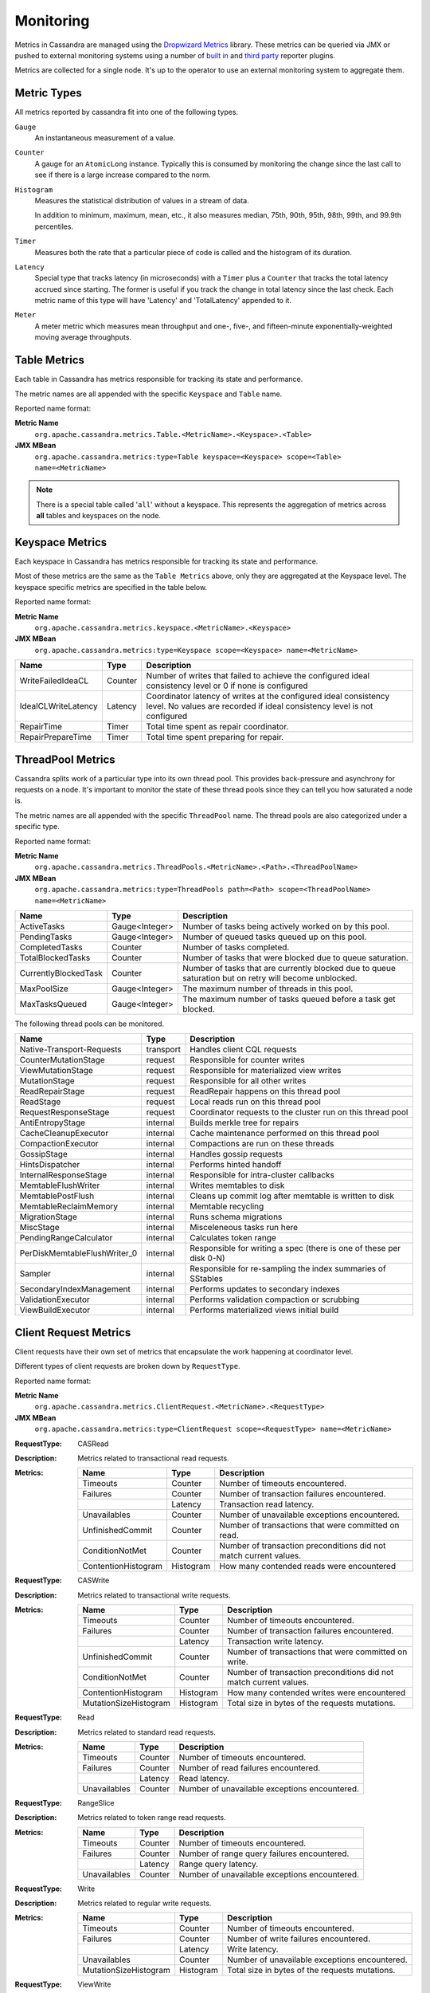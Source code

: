 .. Licensed to the Apache Software Foundation (ASF) under one
.. or more contributor license agreements.  See the NOTICE file
.. distributed with this work for additional information
.. regarding copyright ownership.  The ASF licenses this file
.. to you under the Apache License, Version 2.0 (the
.. "License"); you may not use this file except in compliance
.. with the License.  You may obtain a copy of the License at
..
..     http://www.apache.org/licenses/LICENSE-2.0
..
.. Unless required by applicable law or agreed to in writing, software
.. distributed under the License is distributed on an "AS IS" BASIS,
.. WITHOUT WARRANTIES OR CONDITIONS OF ANY KIND, either express or implied.
.. See the License for the specific language governing permissions and
.. limitations under the License.

.. highlight:: none

.. _monitoring-metrics:

Monitoring
----------

Metrics in Cassandra are managed using the `Dropwizard Metrics <http://metrics.dropwizard.io>`__ library. These metrics
can be queried via JMX or pushed to external monitoring systems using a number of `built in
<http://metrics.dropwizard.io/3.1.0/getting-started/#other-reporting>`__ and `third party
<http://metrics.dropwizard.io/3.1.0/manual/third-party/>`__ reporter plugins.

Metrics are collected for a single node. It's up to the operator to use an external monitoring system to aggregate them.

Metric Types
^^^^^^^^^^^^
All metrics reported by cassandra fit into one of the following types.

``Gauge``
    An instantaneous measurement of a value.

``Counter``
    A gauge for an ``AtomicLong`` instance. Typically this is consumed by monitoring the change since the last call to
    see if there is a large increase compared to the norm.

``Histogram``
    Measures the statistical distribution of values in a stream of data.

    In addition to minimum, maximum, mean, etc., it also measures median, 75th, 90th, 95th, 98th, 99th, and 99.9th
    percentiles.

``Timer``
    Measures both the rate that a particular piece of code is called and the histogram of its duration.

``Latency``
    Special type that tracks latency (in microseconds) with a ``Timer`` plus a ``Counter`` that tracks the total latency
    accrued since starting. The former is useful if you track the change in total latency since the last check. Each
    metric name of this type will have 'Latency' and 'TotalLatency' appended to it.

``Meter``
    A meter metric which measures mean throughput and one-, five-, and fifteen-minute exponentially-weighted moving
    average throughputs.

.. _table-metrics:

Table Metrics
^^^^^^^^^^^^^

Each table in Cassandra has metrics responsible for tracking its state and performance.

The metric names are all appended with the specific ``Keyspace`` and ``Table`` name.

Reported name format:

**Metric Name**
    ``org.apache.cassandra.metrics.Table.<MetricName>.<Keyspace>.<Table>``

**JMX MBean**
    ``org.apache.cassandra.metrics:type=Table keyspace=<Keyspace> scope=<Table> name=<MetricName>``

.. NOTE::
    There is a special table called '``all``' without a keyspace. This represents the aggregation of metrics across
    **all** tables and keyspaces on the node.


=============================================== ============== ===========
Name                                            Type           Description
=============================================== ============== ===========
MemtableOnHeapSize                              Gauge<Long>    Total amount of data stored in the memtable that resides **on**-heap, including column related overhead and partitions overwritten.
MemtableOffHeapSize                             Gauge<Long>    Total amount of data stored in the memtable that resides **off**-heap, including column related overhead and partitions overwritten.
MemtableLiveDataSize                            Gauge<Long>    Total amount of live data stored in the memtable, excluding any data structure overhead.
AllMemtablesOnHeapSize                          Gauge<Long>    Total amount of data stored in the memtables (2i and pending flush memtables included) that resides **on**-heap.
AllMemtablesOffHeapSize                         Gauge<Long>    Total amount of data stored in the memtables (2i and pending flush memtables included) that resides **off**-heap.
AllMemtablesLiveDataSize                        Gauge<Long>    Total amount of live data stored in the memtables (2i and pending flush memtables included) that resides off-heap, excluding any data structure overhead.
MemtableColumnsCount                            Gauge<Long>    Total number of columns present in the memtable.
MemtableSwitchCount                             Counter        Number of times flush has resulted in the memtable being switched out.
CompressionRatio                                Gauge<Double>  Current compression ratio for all SSTables.
EstimatedPartitionSizeHistogram                 Gauge<long[]>  Histogram of estimated partition size (in bytes).
EstimatedPartitionCount                         Gauge<Long>    Approximate number of keys in table.
EstimatedColumnCountHistogram                   Gauge<long[]>  Histogram of estimated number of columns.
SSTablesPerReadHistogram                        Histogram      Histogram of the number of sstable data files accessed per single partition read. SSTables skipped due to Bloom Filters, min-max key or partition index lookup are not taken into acoount.
ReadLatency                                     Latency        Local read latency for this table.
RangeLatency                                    Latency        Local range scan latency for this table.
WriteLatency                                    Latency        Local write latency for this table.
CoordinatorReadLatency                          Timer          Coordinator read latency for this table.
CoordinatorWriteLatency                         Timer          Coordinator write latency for this table.
CoordinatorScanLatency                          Timer          Coordinator range scan latency for this table.
PendingFlushes                                  Counter        Estimated number of flush tasks pending for this table.
BytesFlushed                                    Counter        Total number of bytes flushed since server [re]start.
CompactionBytesWritten                          Counter        Total number of bytes written by compaction since server [re]start.
PendingCompactions                              Gauge<Integer> Estimate of number of pending compactions for this table.
LiveSSTableCount                                Gauge<Integer> Number of SSTables on disk for this table.
LiveDiskSpaceUsed                               Counter        Disk space used by SSTables belonging to this table (in bytes).
TotalDiskSpaceUsed                              Counter        Total disk space used by SSTables belonging to this table, including obsolete ones waiting to be GC'd.
MinPartitionSize                                Gauge<Long>    Size of the smallest compacted partition (in bytes).
MaxPartitionSize                                Gauge<Long>    Size of the largest compacted partition (in bytes).
MeanPartitionSize                               Gauge<Long>    Size of the average compacted partition (in bytes).
BloomFilterFalsePositives                       Gauge<Long>    Number of false positives on table's bloom filter.
BloomFilterFalseRatio                           Gauge<Double>  False positive ratio of table's bloom filter.
BloomFilterDiskSpaceUsed                        Gauge<Long>    Disk space used by bloom filter (in bytes).
BloomFilterOffHeapMemoryUsed                    Gauge<Long>    Off-heap memory used by bloom filter.
IndexSummaryOffHeapMemoryUsed                   Gauge<Long>    Off-heap memory used by index summary.
CompressionMetadataOffHeapMemoryUsed            Gauge<Long>    Off-heap memory used by compression meta data.
KeyCacheHitRate                                 Gauge<Double>  Key cache hit rate for this table.
TombstoneScannedHistogram                       Histogram      Histogram of tombstones scanned in queries on this table.
LiveScannedHistogram                            Histogram      Histogram of live cells scanned in queries on this table.
ColUpdateTimeDeltaHistogram                     Histogram      Histogram of column update time delta on this table.
ViewLockAcquireTime                             Timer          Time taken acquiring a partition lock for materialized view updates on this table.
ViewReadTime                                    Timer          Time taken during the local read of a materialized view update.
TrueSnapshotsSize                               Gauge<Long>    Disk space used by snapshots of this table including all SSTable components.
RowCacheHitOutOfRange                           Counter        Number of table row cache hits that do not satisfy the query filter, thus went to disk.
RowCacheHit                                     Counter        Number of table row cache hits.
RowCacheMiss                                    Counter        Number of table row cache misses.
CasPrepare                                      Latency        Latency of paxos prepare round.
CasPropose                                      Latency        Latency of paxos propose round.
CasCommit                                       Latency        Latency of paxos commit round.
PercentRepaired                                 Gauge<Double>  Percent of table data that is repaired on disk.
BytesRepaired                                   Gauge<Long>    Size of table data repaired on disk
BytesUnrepaired                                 Gauge<Long>    Size of table data unrepaired on disk
BytesPendingRepair                              Gauge<Long>    Size of table data isolated for an ongoing incremental repair
SpeculativeRetries                              Counter        Number of times speculative retries were sent for this table.
SpeculativeFailedRetries                        Counter        Number of speculative retries that failed to prevent a timeout
SpeculativeInsufficientReplicas                 Counter        Number of speculative retries that couldn't be attempted due to lack of replicas
SpeculativeSampleLatencyNanos                   Gauge<Long>    Number of nanoseconds to wait before speculation is attempted. Value may be statically configured or updated periodically based on coordinator latency.
WaitingOnFreeMemtableSpace                      Histogram      Histogram of time spent waiting for free memtable space, either on- or off-heap.
DroppedMutations                                Counter        Number of dropped mutations on this table.
AnticompactionTime                              Timer          Time spent anticompacting before a consistent repair.
ValidationTime                                  Timer          Time spent doing validation compaction during repair.
SyncTime                                        Timer          Time spent doing streaming during repair.
BytesValidated                                  Histogram      Histogram over the amount of bytes read during validation.
PartitionsValidated                             Histogram      Histogram over the number of partitions read during validation.
BytesAnticompacted                              Counter        How many bytes we anticompacted.
BytesMutatedAnticompaction                      Counter        How many bytes we avoided anticompacting because the sstable was fully contained in the repaired range.
MutatedAnticompactionGauge                      Gauge<Double>  Ratio of bytes mutated vs total bytes repaired.
ReadRepairRequests                              Meter          Throughput for mutations generated by read-repair.
ShortReadProtectionRequests                     Meter          Throughput for requests to get extra rows during short read protection.
ReplicaFilteringProtectionRequests              Meter          Throughput for row completion requests during replica filtering protection.
ReplicaFilteringProtectionRowsCachedPerQuery    Histogram      Histogram of the number of rows cached per query when replica filtering protection is engaged.
============================================    ============== ===========

Keyspace Metrics
^^^^^^^^^^^^^^^^
Each keyspace in Cassandra has metrics responsible for tracking its state and performance.

Most of these metrics are the same as the ``Table Metrics`` above, only they are aggregated at the Keyspace level. The keyspace specific metrics are specified in the table below.

Reported name format:

**Metric Name**
    ``org.apache.cassandra.metrics.keyspace.<MetricName>.<Keyspace>``

**JMX MBean**
    ``org.apache.cassandra.metrics:type=Keyspace scope=<Keyspace> name=<MetricName>``


======================================= ============== ===========
Name                                    Type           Description
======================================= ============== ===========
WriteFailedIdeaCL                       Counter        Number of writes that failed to achieve the configured ideal consistency level or 0 if none is configured
IdealCLWriteLatency                     Latency        Coordinator latency of writes at the configured ideal consistency level. No values are recorded if ideal consistency level is not configured
RepairTime                              Timer          Total time spent as repair coordinator.
RepairPrepareTime                       Timer          Total time spent preparing for repair.
======================================= ============== ===========

ThreadPool Metrics
^^^^^^^^^^^^^^^^^^

Cassandra splits work of a particular type into its own thread pool.  This provides back-pressure and asynchrony for
requests on a node.  It's important to monitor the state of these thread pools since they can tell you how saturated a
node is.

The metric names are all appended with the specific ``ThreadPool`` name.  The thread pools are also categorized under a
specific type.

Reported name format:

**Metric Name**
    ``org.apache.cassandra.metrics.ThreadPools.<MetricName>.<Path>.<ThreadPoolName>``

**JMX MBean**
    ``org.apache.cassandra.metrics:type=ThreadPools path=<Path> scope=<ThreadPoolName> name=<MetricName>``

===================== ============== ===========
Name                  Type           Description
===================== ============== ===========
ActiveTasks           Gauge<Integer> Number of tasks being actively worked on by this pool.
PendingTasks          Gauge<Integer> Number of queued tasks queued up on this pool.
CompletedTasks        Counter        Number of tasks completed.
TotalBlockedTasks     Counter        Number of tasks that were blocked due to queue saturation.
CurrentlyBlockedTask  Counter        Number of tasks that are currently blocked due to queue saturation but on retry will become unblocked.
MaxPoolSize           Gauge<Integer> The maximum number of threads in this pool.
MaxTasksQueued        Gauge<Integer> The maximum number of tasks queued before a task get blocked.
===================== ============== ===========

The following thread pools can be monitored.

============================ ============== ===========
Name                         Type           Description
============================ ============== ===========
Native-Transport-Requests    transport      Handles client CQL requests
CounterMutationStage         request        Responsible for counter writes
ViewMutationStage            request        Responsible for materialized view writes
MutationStage                request        Responsible for all other writes
ReadRepairStage              request        ReadRepair happens on this thread pool
ReadStage                    request        Local reads run on this thread pool
RequestResponseStage         request        Coordinator requests to the cluster run on this thread pool
AntiEntropyStage             internal       Builds merkle tree for repairs
CacheCleanupExecutor         internal       Cache maintenance performed on this thread pool
CompactionExecutor           internal       Compactions are run on these threads
GossipStage                  internal       Handles gossip requests
HintsDispatcher              internal       Performs hinted handoff
InternalResponseStage        internal       Responsible for intra-cluster callbacks
MemtableFlushWriter          internal       Writes memtables to disk
MemtablePostFlush            internal       Cleans up commit log after memtable is written to disk
MemtableReclaimMemory        internal       Memtable recycling
MigrationStage               internal       Runs schema migrations
MiscStage                    internal       Misceleneous tasks run here
PendingRangeCalculator       internal       Calculates token range
PerDiskMemtableFlushWriter_0 internal       Responsible for writing a spec (there is one of these per disk 0-N)
Sampler                      internal       Responsible for re-sampling the index summaries of SStables
SecondaryIndexManagement     internal       Performs updates to secondary indexes
ValidationExecutor           internal       Performs validation compaction or scrubbing
ViewBuildExecutor            internal       Performs materialized views initial build
============================ ============== ===========

.. |nbsp| unicode:: 0xA0 .. nonbreaking space

Client Request Metrics
^^^^^^^^^^^^^^^^^^^^^^

Client requests have their own set of metrics that encapsulate the work happening at coordinator level.

Different types of client requests are broken down by ``RequestType``.

Reported name format:

**Metric Name**
    ``org.apache.cassandra.metrics.ClientRequest.<MetricName>.<RequestType>``

**JMX MBean**
    ``org.apache.cassandra.metrics:type=ClientRequest scope=<RequestType> name=<MetricName>``


:RequestType: CASRead
:Description: Metrics related to transactional read requests.
:Metrics:
    ===================== ============== =============================================================
    Name                  Type           Description
    ===================== ============== =============================================================
    Timeouts              Counter        Number of timeouts encountered.
    Failures              Counter        Number of transaction failures encountered.
    |nbsp|                Latency        Transaction read latency.
    Unavailables          Counter        Number of unavailable exceptions encountered.
    UnfinishedCommit      Counter        Number of transactions that were committed on read.
    ConditionNotMet       Counter        Number of transaction preconditions did not match current values.
    ContentionHistogram   Histogram      How many contended reads were encountered
    ===================== ============== =============================================================

:RequestType: CASWrite
:Description: Metrics related to transactional write requests.
:Metrics:
    ===================== ============== =============================================================
    Name                  Type           Description
    ===================== ============== =============================================================
    Timeouts              Counter        Number of timeouts encountered.
    Failures              Counter        Number of transaction failures encountered.
    |nbsp|                Latency        Transaction write latency.
    UnfinishedCommit      Counter        Number of transactions that were committed on write.
    ConditionNotMet       Counter        Number of transaction preconditions did not match current values.
    ContentionHistogram   Histogram      How many contended writes were encountered
    MutationSizeHistogram Histogram      Total size in bytes of the requests mutations.
    ===================== ============== =============================================================


:RequestType: Read
:Description: Metrics related to standard read requests.
:Metrics:
    ===================== ============== =============================================================
    Name                  Type           Description
    ===================== ============== =============================================================
    Timeouts              Counter        Number of timeouts encountered.
    Failures              Counter        Number of read failures encountered.
    |nbsp|                Latency        Read latency.
    Unavailables          Counter        Number of unavailable exceptions encountered.
    ===================== ============== =============================================================

:RequestType: RangeSlice
:Description: Metrics related to token range read requests.
:Metrics:
    ===================== ============== =============================================================
    Name                  Type           Description
    ===================== ============== =============================================================
    Timeouts              Counter        Number of timeouts encountered.
    Failures              Counter        Number of range query failures encountered.
    |nbsp|                Latency        Range query latency.
    Unavailables          Counter        Number of unavailable exceptions encountered.
    ===================== ============== =============================================================

:RequestType: Write
:Description: Metrics related to regular write requests.
:Metrics:
    ===================== ============== =============================================================
    Name                  Type           Description
    ===================== ============== =============================================================
    Timeouts              Counter        Number of timeouts encountered.
    Failures              Counter        Number of write failures encountered.
    |nbsp|                Latency        Write latency.
    Unavailables          Counter        Number of unavailable exceptions encountered.
    MutationSizeHistogram Histogram      Total size in bytes of the requests mutations.
    ===================== ============== =============================================================


:RequestType: ViewWrite
:Description: Metrics related to materialized view write wrtes.
:Metrics:
    ===================== ============== =============================================================
    Timeouts              Counter        Number of timeouts encountered.
    Failures              Counter        Number of transaction failures encountered.
    Unavailables          Counter        Number of unavailable exceptions encountered.
    ViewReplicasAttempted Counter        Total number of attempted view replica writes.
    ViewReplicasSuccess   Counter        Total number of succeded view replica writes.
    ViewPendingMutations  Gauge<Long>    ViewReplicasAttempted - ViewReplicasSuccess.
    ViewWriteLatency      Timer          Time between when mutation is applied to base table and when CL.ONE is achieved on view.
    ===================== ============== =============================================================

Cache Metrics
^^^^^^^^^^^^^

Cassandra caches have metrics to track the effectivness of the caches. Though the ``Table Metrics`` might be more useful.

Reported name format:

**Metric Name**
    ``org.apache.cassandra.metrics.Cache.<MetricName>.<CacheName>``

**JMX MBean**
    ``org.apache.cassandra.metrics:type=Cache scope=<CacheName> name=<MetricName>``

========================== ============== ===========
Name                       Type           Description
========================== ============== ===========
Capacity                   Gauge<Long>    Cache capacity in bytes.
Entries                    Gauge<Integer> Total number of cache entries.
FifteenMinuteCacheHitRate  Gauge<Double>  15m cache hit rate.
FiveMinuteCacheHitRate     Gauge<Double>  5m cache hit rate.
OneMinuteCacheHitRate      Gauge<Double>  1m cache hit rate.
HitRate                    Gauge<Double>  All time cache hit rate.
Hits                       Meter          Total number of cache hits.
Misses                     Meter          Total number of cache misses.
MissLatency                Timer          Latency of misses.
Requests                   Gauge<Long>    Total number of cache requests.
Size                       Gauge<Long>    Total size of occupied cache, in bytes.
========================== ============== ===========

The following caches are covered:

============================ ===========
Name                         Description
============================ ===========
CounterCache                 Keeps hot counters in memory for performance.
ChunkCache                   In process uncompressed page cache.
KeyCache                     Cache for partition to sstable offsets.
RowCache                     Cache for rows kept in memory.
============================ ===========

.. NOTE::
    Misses and MissLatency are only defined for the ChunkCache

CQL Metrics
^^^^^^^^^^^

Metrics specific to CQL prepared statement caching.

Reported name format:

**Metric Name**
    ``org.apache.cassandra.metrics.CQL.<MetricName>``

**JMX MBean**
    ``org.apache.cassandra.metrics:type=CQL name=<MetricName>``

========================== ============== ===========
Name                       Type           Description
========================== ============== ===========
PreparedStatementsCount    Gauge<Integer> Number of cached prepared statements.
PreparedStatementsEvicted  Counter        Number of prepared statements evicted from the prepared statement cache
PreparedStatementsExecuted Counter        Number of prepared statements executed.
RegularStatementsExecuted  Counter        Number of **non** prepared statements executed.
PreparedStatementsRatio    Gauge<Double>  Percentage of statements that are prepared vs unprepared.
========================== ============== ===========

.. _dropped-metrics:

DroppedMessage Metrics
^^^^^^^^^^^^^^^^^^^^^^

Metrics specific to tracking dropped messages for different types of requests.
Dropped writes are stored and retried by ``Hinted Handoff``

Reported name format:

**Metric Name**
    ``org.apache.cassandra.metrics.DroppedMessage.<MetricName>.<Type>``

**JMX MBean**
    ``org.apache.cassandra.metrics:type=DroppedMessage scope=<Type> name=<MetricName>``

========================== ============== ===========
Name                       Type           Description
========================== ============== ===========
CrossNodeDroppedLatency    Timer          The dropped latency across nodes.
InternalDroppedLatency     Timer          The dropped latency within node.
Dropped                    Meter          Number of dropped messages.
========================== ============== ===========

The different types of messages tracked are:

============================ ===========
Name                         Description
============================ ===========
BATCH_STORE                  Batchlog write
BATCH_REMOVE                 Batchlog cleanup (after succesfully applied)
COUNTER_MUTATION             Counter writes
HINT                         Hint replay
MUTATION                     Regular writes
READ                         Regular reads
READ_REPAIR                  Read repair
PAGED_SLICE                  Paged read
RANGE_SLICE                  Token range read
REQUEST_RESPONSE             RPC Callbacks
_TRACE                       Tracing writes
============================ ===========

Streaming Metrics
^^^^^^^^^^^^^^^^^

Metrics reported during ``Streaming`` operations, such as repair, bootstrap, rebuild.

These metrics are specific to a peer endpoint, with the source node being the node you are pulling the metrics from.

Reported name format:

**Metric Name**
    ``org.apache.cassandra.metrics.Streaming.<MetricName>.<PeerIP>``

**JMX MBean**
    ``org.apache.cassandra.metrics:type=Streaming scope=<PeerIP> name=<MetricName>``

========================== ============== ===========
Name                       Type           Description
========================== ============== ===========
IncomingBytes              Counter        Number of bytes streamed to this node from the peer.
OutgoingBytes              Counter        Number of bytes streamed to the peer endpoint from this node.
========================== ============== ===========


Compaction Metrics
^^^^^^^^^^^^^^^^^^

Metrics specific to ``Compaction`` work.

Reported name format:

**Metric Name**
    ``org.apache.cassandra.metrics.Compaction.<MetricName>``

**JMX MBean**
    ``org.apache.cassandra.metrics:type=Compaction name=<MetricName>``

========================== ======================================== ===============================================
Name                       Type                                     Description
========================== ======================================== ===============================================
BytesCompacted             Counter                                  Total number of bytes compacted since server [re]start.
PendingTasks               Gauge<Integer>                           Estimated number of compactions remaining to perform.
CompletedTasks             Gauge<Long>                              Number of completed compactions since server [re]start.
TotalCompactionsCompleted  Meter                                    Throughput of completed compactions since server [re]start.
PendingTasksByTableName    Gauge<Map<String, Map<String, Integer>>> Estimated number of compactions remaining to perform, grouped by keyspace and then table name. This info is also kept in ``Table Metrics``.
========================== ======================================== ===============================================

CommitLog Metrics
^^^^^^^^^^^^^^^^^

Metrics specific to the ``CommitLog``

Reported name format:

**Metric Name**
    ``org.apache.cassandra.metrics.CommitLog.<MetricName>``

**JMX MBean**
    ``org.apache.cassandra.metrics:type=CommitLog name=<MetricName>``

========================== ============== ===========
Name                       Type           Description
========================== ============== ===========
CompletedTasks             Gauge<Long>    Total number of commit log messages written since [re]start.
PendingTasks               Gauge<Long>    Number of commit log messages written but yet to be fsync'd.
TotalCommitLogSize         Gauge<Long>    Current size, in bytes, used by all the commit log segments.
WaitingOnSegmentAllocation Timer          Time spent waiting for a CommitLogSegment to be allocated - under normal conditions this should be zero.
WaitingOnCommit            Timer          The time spent waiting on CL fsync; for Periodic this is only occurs when the sync is lagging its sync interval.
OverSizedMutations         Meter          Throughput for mutations that exceed limit.
========================== ============== ===========

Storage Metrics
^^^^^^^^^^^^^^^

Metrics specific to the storage engine.

Reported name format:

**Metric Name**
    ``org.apache.cassandra.metrics.Storage.<MetricName>``

**JMX MBean**
    ``org.apache.cassandra.metrics:type=Storage name=<MetricName>``

========================== ============== ===========
Name                       Type           Description
========================== ============== ===========
Exceptions                 Counter        Number of internal exceptions caught. Under normal exceptions this should be zero.
Load                       Counter        Size, in bytes, of the on disk data size this node manages.
TotalHints                 Counter        Number of hint messages written to this node since [re]start. Includes one entry for each host to be hinted per hint.
TotalHintsInProgress       Counter        Number of hints attemping to be sent currently.
========================== ============== ===========

.. _hintsservice-metrics:

HintsService Metrics
^^^^^^^^^^^^^^^^^^^^

Metrics specific to the Hints delivery service.  There are also some metrics related to hints tracked in ``Storage Metrics``

These metrics include the peer endpoint **in the metric name**

Reported name format:

**Metric Name**
    ``org.apache.cassandra.metrics.HintsService.<MetricName>``

**JMX MBean**
    ``org.apache.cassandra.metrics:type=HintsService name=<MetricName>``

=========================== ============== ===========
Name                        Type           Description
=========================== ============== ===========
HintsSucceeded               Meter          A meter of the hints successfully delivered
HintsFailed                  Meter          A meter of the hints that failed deliver
HintsTimedOut                Meter          A meter of the hints that timed out
Hint_delays                 Histogram      Histogram of hint delivery delays (in milliseconds)
Hint_delays-<PeerIP>        Histogram      Histogram of hint delivery delays (in milliseconds) per peer
=========================== ============== ===========

SSTable Index Metrics
^^^^^^^^^^^^^^^^^^^^^

Metrics specific to the SSTable index metadata.

Reported name format:

**Metric Name**
    ``org.apache.cassandra.metrics.Index.<MetricName>.RowIndexEntry``

**JMX MBean**
    ``org.apache.cassandra.metrics:type=Index scope=RowIndexEntry name=<MetricName>``

=========================== ============== ===========
Name                        Type           Description
=========================== ============== ===========
IndexedEntrySize            Histogram      Histogram of the on-heap size, in bytes, of the index across all SSTables.
IndexInfoCount              Histogram      Histogram of the number of on-heap index entries managed across all SSTables.
IndexInfoGets               Histogram      Histogram of the number index seeks performed per SSTable.
=========================== ============== ===========

BufferPool Metrics
^^^^^^^^^^^^^^^^^^

Metrics specific to the internal recycled buffer pool Cassandra manages.  This pool is meant to keep allocations and GC
lower by recycling on and off heap buffers.

Reported name format:

**Metric Name**
    ``org.apache.cassandra.metrics.BufferPool.<MetricName>``

**JMX MBean**
    ``org.apache.cassandra.metrics:type=BufferPool name=<MetricName>``

=========================== ============== ===========
Name                        Type           Description
=========================== ============== ===========
Size                        Gauge<Long>    Size, in bytes, of the managed buffer pool
Misses                      Meter           The rate of misses in the pool. The higher this is the more allocations incurred.
=========================== ============== ===========


Client Metrics
^^^^^^^^^^^^^^

Metrics specifc to client managment.

Reported name format:

**Metric Name**
    ``org.apache.cassandra.metrics.Client.<MetricName>``

**JMX MBean**
    ``org.apache.cassandra.metrics:type=Client name=<MetricName>``

============================== =============================== ===========
Name                           Type                            Description
============================== =============================== ===========
connectedNativeClients         Gauge<Integer>                  Number of clients connected to this nodes native protocol server
connections                    Gauge<List<Map<String, String>> List of all connections and their state information
connectedNativeClientsByUser   Gauge<Map<String, Int>          Number of connnective native clients by username
============================== =============================== ===========


Batch Metrics
^^^^^^^^^^^^^

Metrics specifc to batch statements.

Reported name format:

**Metric Name**
    ``org.apache.cassandra.metrics.Batch.<MetricName>``

**JMX MBean**
    ``org.apache.cassandra.metrics:type=Batch name=<MetricName>``

=========================== ============== ===========
Name                        Type           Description
=========================== ============== ===========
PartitionsPerCounterBatch   Histogram      Distribution of the number of partitions processed per counter batch
PartitionsPerLoggedBatch    Histogram      Distribution of the number of partitions processed per logged batch
PartitionsPerUnloggedBatch  Histogram      Distribution of the number of partitions processed per unlogged batch
=========================== ============== ===========


JVM Metrics
^^^^^^^^^^^

JVM metrics such as memory and garbage collection statistics can either be accessed by connecting to the JVM using JMX or can be exported using `Metric Reporters`_.

BufferPool
++++++++++

**Metric Name**
    ``jvm.buffers.<direct|mapped>.<MetricName>``

**JMX MBean**
    ``java.nio:type=BufferPool name=<direct|mapped>``

========================== ============== ===========
Name                       Type           Description
========================== ============== ===========
Capacity                   Gauge<Long>    Estimated total capacity of the buffers in this pool
Count                      Gauge<Long>    Estimated number of buffers in the pool
Used                       Gauge<Long>    Estimated memory that the Java virtual machine is using for this buffer pool
========================== ============== ===========

FileDescriptorRatio
+++++++++++++++++++

**Metric Name**
    ``jvm.fd.<MetricName>``

**JMX MBean**
    ``java.lang:type=OperatingSystem name=<OpenFileDescriptorCount|MaxFileDescriptorCount>``

========================== ============== ===========
Name                       Type           Description
========================== ============== ===========
Usage                      Ratio          Ratio of used to total file descriptors
========================== ============== ===========

GarbageCollector
++++++++++++++++

**Metric Name**
    ``jvm.gc.<gc_type>.<MetricName>``

**JMX MBean**
    ``java.lang:type=GarbageCollector name=<gc_type>``

========================== ============== ===========
Name                       Type           Description
========================== ============== ===========
Count                      Gauge<Long>    Total number of collections that have occurred
Time                       Gauge<Long>    Approximate accumulated collection elapsed time in milliseconds
========================== ============== ===========

Memory
++++++

**Metric Name**
    ``jvm.memory.<heap/non-heap/total>.<MetricName>``

**JMX MBean**
    ``java.lang:type=Memory``

========================== ============== ===========
Committed                  Gauge<Long>    Amount of memory in bytes that is committed for the JVM to use
Init                       Gauge<Long>    Amount of memory in bytes that the JVM initially requests from the OS
Max                        Gauge<Long>    Maximum amount of memory in bytes that can be used for memory management
Usage                      Ratio          Ratio of used to maximum memory
Used                       Gauge<Long>    Amount of used memory in bytes
========================== ============== ===========

MemoryPool
++++++++++

**Metric Name**
    ``jvm.memory.pools.<memory_pool>.<MetricName>``

**JMX MBean**
    ``java.lang:type=MemoryPool name=<memory_pool>``

========================== ============== ===========
Committed                  Gauge<Long>    Amount of memory in bytes that is committed for the JVM to use
Init                       Gauge<Long>    Amount of memory in bytes that the JVM initially requests from the OS
Max                        Gauge<Long>    Maximum amount of memory in bytes that can be used for memory management
Usage                      Ratio          Ratio of used to maximum memory
Used                       Gauge<Long>    Amount of used memory in bytes
========================== ============== ===========

JMX
^^^

Any JMX based client can access metrics from cassandra.

If you wish to access JMX metrics over http it's possible to download `Mx4jTool <http://mx4j.sourceforge.net/>`__ and
place ``mx4j-tools.jar`` into the classpath.  On startup you will see in the log::

    HttpAdaptor version 3.0.2 started on port 8081

To choose a different port (8081 is the default) or a different listen address (0.0.0.0 is not the default) edit
``conf/cassandra-env.sh`` and uncomment::

    #MX4J_ADDRESS="-Dmx4jaddress=0.0.0.0"

    #MX4J_PORT="-Dmx4jport=8081"


Metric Reporters
^^^^^^^^^^^^^^^^

As mentioned at the top of this section on monitoring the Cassandra metrics can be exported to a number of monitoring
system a number of `built in <http://metrics.dropwizard.io/3.1.0/getting-started/#other-reporting>`__ and `third party
<http://metrics.dropwizard.io/3.1.0/manual/third-party/>`__ reporter plugins.

The configuration of these plugins is managed by the `metrics reporter config project
<https://github.com/addthis/metrics-reporter-config>`__. There is a sample configuration file located at
``conf/metrics-reporter-config-sample.yaml``.

Once configured, you simply start cassandra with the flag
``-Dcassandra.metricsReporterConfigFile=metrics-reporter-config.yaml``. The specified .yaml file plus any 3rd party
reporter jars must all be in Cassandra's classpath.
